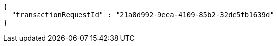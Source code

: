 [source,options="nowrap"]
----
{
  "transactionRequestId" : "21a8d992-9eea-4109-85b2-32de5fb1639d"
}
----